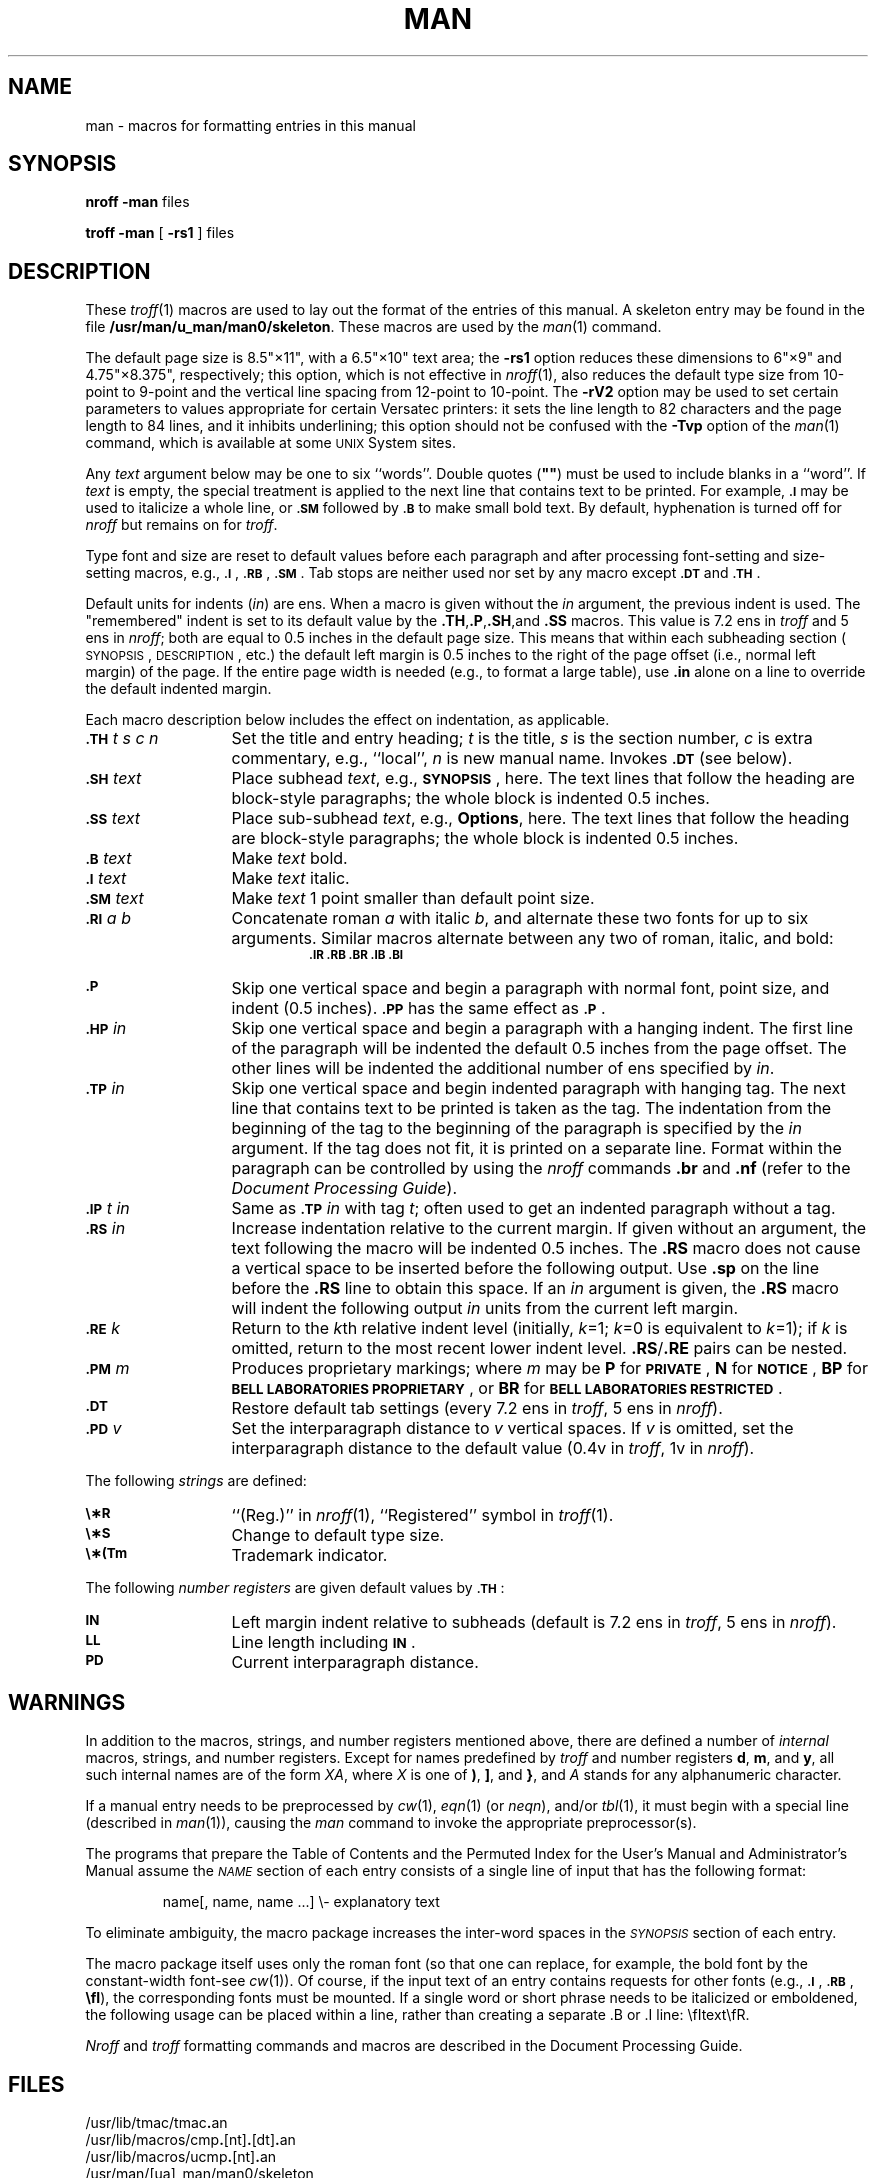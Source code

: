 .tr ~"
.if t .ds i \(fm\(fm
.if n .ds i ""
.TH MAN 5
.SH NAME
man \- macros for formatting entries in this manual
.SH SYNOPSIS
.B
nroff \-man
files
.PP
.B
troff \-man
[
.B \-rs1
] files
.SH DESCRIPTION
These
.IR troff (1)
macros are used to lay out the format of the entries of this manual.
A skeleton entry may be found in the file
.BR /usr/man/u_man/man0/skeleton .
These macros are used by the
.IR man (1)
command.
.PP
The default page size is 8.5\*i\(mu11\*i, with a 6.5\*i\(mu10\*i text area;
the
.B \-rs1
option reduces these dimensions to 6\*i\(mu9\*i and 4.75\*i\(mu8.375\*i, respectively;
this option, which is
not
effective in
.IR nroff (1),
also reduces the default type size from 10-point to 9-point and the
vertical line spacing from 12-point to 10-point.
The
.B \-rV2
option may be used to set certain parameters to values
appropriate
for certain Versatec printers:
it sets the line length to 82 characters and the page length to
84 lines, and it inhibits underlining;
this option should not be confused with the
.B \-Tvp
option of the
.IR man (1)
command,
which is available at some
.SM UNIX
System sites.
.PP
Any
.I text\^
argument below may be one to six ``words''.
Double quotes
.RB ( ~~ )
must be used to include blanks in a ``word''.
If
.I text\^
is empty,
the special treatment is applied to
the next line that contains text to be printed.
For example,
.SM
.B \&.I
may be used to italicize a whole line, or
.SM
.B \&.SM
followed by
.SM
.B \&.B
to make small bold text.
By default, hyphenation is turned off for
.I nroff\^
but remains on for
.IR troff .
.PP
Type font and size are reset to default values
before each paragraph and after processing
font-setting and size-setting macros,
e.g.,
.SM
.BR \&.I\*S ,
.SM
.BR \&.RB\*S ,
.SM
.BR \&.SM\*S .
Tab stops are neither used nor set by any macro
except
.SM
.B \&.DT
and
.SM
.BR \&.TH\*S .
.PP
Default units for indents (\f2in\f1) are ens.  When a macro
is given without the \f2in\f1 argument, the previous indent
is used.  The "remembered" indent is set to its default value
by the
.BR \&.TH ,\| .P ,\| .SH ,\|and
.B \&.SS\^
macros.  This value is 7.2 ens in \fItroff\fR and 5 ens in
\fInroff\fR; both are equal to 0.5 inches in the default
page size.  This means that within each subheading section
(\s-1SYNOPSIS\s+1, \s-1DESCRIPTION\s+1, etc.) the default
left margin is 0.5 inches to the right of the page offset
(i.e., normal left margin) of the page.  If the entire page
width is needed (e.g., to format a large table), use \f3.in\f1
alone on a line to override the default indented margin.
.PP
Each macro description below includes the effect on
indentation, as applicable.
.PP
.PD 0
.TP "\w'.TH t s c n  'u"
.SM
.BI \&.TH " \*St s c n\^"
Set the title and entry heading;
.I t\^
is the title,
.I s\^
is the section number,
.I c\^
is extra commentary, e.g., ``local'',
.I n\^
is new manual name.
Invokes
.SM
.B \&.DT
(see below).
.TP
.SM
.BI \&.SH " \*Stext\^"
Place subhead
.IR text ,
e.g.,
.SM
.BR SYNOPSIS\*S ,
here.  The text lines that follow the heading are block-style
paragraphs; the whole block is indented 0.5 inches.
.TP
.SM
.BI \&.SS " \*Stext\^"
Place sub-subhead
.IR text ,
e.g.,
.BR Options ,
here.  The text lines that follow the heading are block-style
paragraphs; the whole block is indented 0.5 inches.
.TP
.SM
.BI \&.B " \*Stext\^"
Make
.I text\^
bold.
.TP
.SM
.BI \&.I " \*Stext\^"
Make
.I text\^
italic.
.TP
.SM
.BI \&.SM " \*Stext\^"
Make
.I text\^
1 point smaller than default point size.
.TP
.SM
.BI \&.RI " \*Sa b\^"
Concatenate roman
.I a\^
with italic
.IR b ,
and alternate these two fonts for up to six arguments.
Similar macros alternate between any two of roman,
italic, and bold:
.RS
.RS
.SM
.B "\&.IR   .RB   .BR   .IB   .BI"
.RE
.RE
.TP
.SM
.B \&.P
Skip one vertical space and begin a paragraph
with normal font, point size, and indent (0.5 inches).
.SM
.B \&.PP
has the same effect as
.SM
.BR \&.P \*S.
.TP
.SM
.BI \&.HP " \*Sin\^"
Skip one vertical space and begin a paragraph with a hanging
indent.  The first line of the paragraph will be indented
the default 0.5 inches from the page offset.  The other lines
will be indented the additional number of ens specified by \fIin\fR.
.TP
.SM
.BI \&.TP " \*Sin\^"
Skip one vertical space and begin indented paragraph with hanging tag.
The next line that contains text to be printed is taken as the
tag.  The indentation from the beginning of the tag to the
beginning of the paragraph is specified by the \fIin\fR argument.
If the tag does not fit, it is printed on a separate line.
Format within the paragraph can be controlled by using the
\fInroff\fR commands \fB.br\fR and \fB.nf\fR (refer to the
.IR "\*(6) Document Processing Guide" ).
.TP
.SM
.BI \&.IP " \*St in\^"
Same as
.SM
.BI \&.TP " \*Sin\^"
with tag
.IR t ;
often used to get an indented paragraph without a tag.
.TP
.SM
.BI \&.RS " \*Sin\^"
Increase indentation relative to the current margin.  If
given without an argument, the text following the macro will
be indented 0.5 inches.  The \fB.RS\fR macro does not cause
a vertical space to be inserted before the following output.
Use \fB.sp\fR on the line before the \fB.RS\fR line to obtain
this space.  If an \fIin\fR argument is given,
the \fB.RS\fR macro will indent the following output
.I in\^
units
from the current left margin.
.TP
.SM
.BI \&.RE " \*Sk\^"
Return to the
.IR k th
relative indent level
(initially,
.IR k =1;
.IR k =0
is equivalent to
.IR k =1);
if
.I k\^
is omitted, return to the most recent lower indent level.
\fB\&.RS\fR/\fB.RE\fR pairs can be nested.
.TP
.SM
.BI \&.PM " \*Sm\^"
Produces proprietary markings;
where
.I m\^
may be
.B P
for
.SM
.BR PRIVATE\*S ,
.B N
for
.SM
.BR NOTICE\*S ,
.B BP
for
.SM
.BR "BELL LABORATORIES PROPRIETARY\*S" ,
or
.B BR
for
.SM
.BR "BELL LABORATORIES RESTRICTED\*S" .
.TP
.SM
.B \&.DT
Restore default tab settings (every
7.2 ens in
.IR troff ,
5 ens in
.IR nroff ).
.TP
.SM
.BI \&.PD " \*Sv\^"
Set the interparagraph distance to
.I v\^
vertical spaces.
If
.I v\^
is omitted, set the interparagraph distance to the default value
(0.4v in
.IR troff ,
1v in
.IR nroff ).
.PD
.PP
The following
.I strings\^
are defined:
.PP
.PD 0
.TP "\w'.TH t s c n  'u"
.SM
.B \e\(**R
.if t \{\(rg
in
.IR troff ,
.B (Reg.)
in
.IR nroff (1). \}
.if n \{``(Reg.)''
in
.IR nroff (1),
``Registered'' symbol in
.IR troff (1). \}
.TP
.SM
.B \e\(**S
Change to default type size.
.TP
.SM
.B \e\(**(Tm
Trademark indicator.
.PD
.PP
The following
.I "number registers\^"
are
given default values by
.SM
.BR \&.TH\*S :
.PP
.PD 0
.TP "\w'.TH t s c n  'u"
.SM
.B IN
Left margin indent relative to subheads
(default is
7.2 ens in
.IR troff ,
5 ens in
.IR nroff ).
.TP
.SM
.B LL
Line length including
.SM
.BR IN \*S.
.TP
.SM
.B PD
Current interparagraph distance.
.PD
.SH WARNINGS
In addition to the macros, strings, and number registers mentioned
above, there are defined a number of
.I internal\^
macros, strings, and number registers.
Except for names predefined by
.I troff
and number registers
.BR d ,
.BR m ,
and
.BR y ,
all such internal names are of the
form
.IR XA ,
where
.I X\^
is
one of
.BR ) ,
.BR ] ,
and
.BR } ,
and
.I A\^
stands for any alphanumeric character.
.PP
If a manual entry needs to be preprocessed by
.IR cw (1),
.IR eqn (1)
(or
.IR neqn ),
and/or
.IR tbl (1),
it must begin with a special line
(described in
.IR man (1)),
causing the
.I man\^
command to invoke the appropriate preprocessor(s).
.PP
The programs that prepare the Table of Contents and the Permuted
Index for the User's Manual and Administrator's Manual assume the
.SM
.I NAME\*S\^
section of each entry consists of a single line of input that has the following
format:
.IP
name[, \|name, \|name \|.\|.\|.] \|\e\- \|explanatory \|text
.PP
To eliminate ambiguity, the macro package increases the inter-word spaces
in the
.SM
.I SYNOPSIS\*S\^
section of each entry.
.PP
The macro package itself uses only the roman font
(so that one can replace, for example, the bold font by the constant-width
font\-see
.IR cw (1)).
Of course, if the input text
of an entry
contains
requests for other fonts (e.g.,
.SM
.BR \&.I\*S ,
.SM
.BR \&.RB\*S ,
.BR \efI ),
the corresponding fonts must be mounted.
If a single word or short phrase needs to be italicized or
emboldened, the following usage can be placed within a line,
rather than creating a separate .B or .I line:  \\fItext\\fR.
.PP
\fINroff\fR and \fItroff\fR formatting commands and macros
are described in the \*(6) Document Processing Guide.
.SH FILES
/usr/lib/tmac/tmac\f3.\fPan
.br
/usr/lib/macros/cmp\f3.\fP[nt]\f3.\fP[dt]\f3.\fPan
.br
/usr/lib/macros/ucmp\f3.\fP[nt]\f3.\fPan
.br
/usr/man/[ua]_man/man0/skeleton
.br
.ne 8v
.SH SEE ALSO
man(1), nroff(1), troff(1).
.SH BUGS
When using the macros to alternate fonts (e.g., .RB, .IR),
quotation marks must be used to maintain spacing.  For
example, \f3.IR filename\f1 produces filename as one word.
\f3\&.IR "file " name\f1 produces it as two words.
.tr ~~
.\"	@(#)man.5	1.5	
